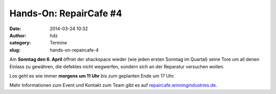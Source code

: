 Hands-On: RepairCafe #4
#######################
:date: 2014-03-24 10:32
:author: hdz
:category: Termine
:slug: hands-on-repaircafe-4

|pic2|\ Am **Sonntag den 6. April** öffnet der shackspace wieder (wie jeden ersten Sonntag im Quartal) seine Tore um all denen Einlass zu gewähren, die defektes nicht wegwerfen, sondern sich an der Reparatur versuchen wollen.

Los geht es wie immer **morgens um 11 Uhr** bis zum geplanten Ende um 17
Uhr.

Mehr Informationen zum Event und Kontakt zum Team gibt es auf
`repaircafe.winningindustries.de <http://repaircafe.winningindustries.de/>`__.

.. |pic2| image:: http://shackspace.de/wp-content/uploads/2013/12/pic2-300x202.png
   :target: http://shackspace.de/wp-content/uploads/2013/12/pic2.png


